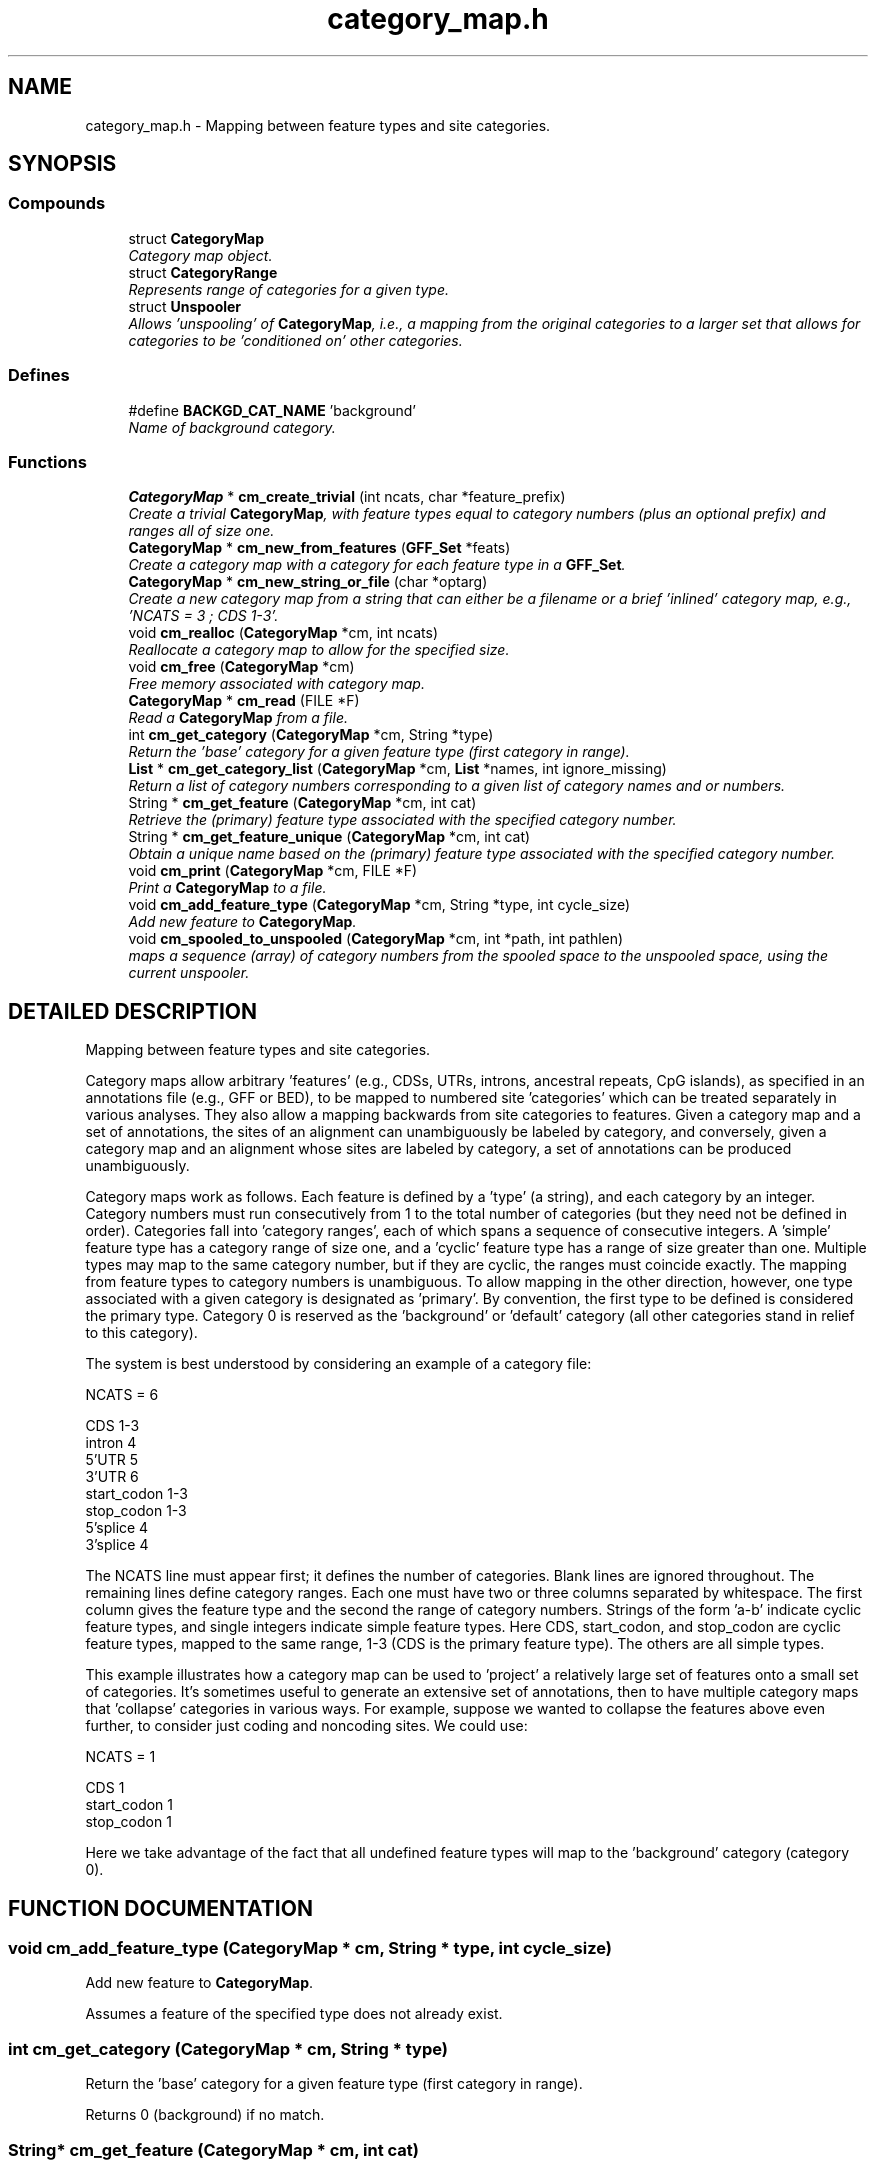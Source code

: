 .TH "category_map.h" 3 "15 Jun 2004" "PHAST" \" -*- nroff -*-
.ad l
.nh
.SH NAME
category_map.h \- Mapping between feature types and site categories. 
.SH SYNOPSIS
.br
.PP
.SS "Compounds"

.in +1c
.ti -1c
.RI "struct \fBCategoryMap\fP"
.br
.RI "\fICategory map object.\fP"
.ti -1c
.RI "struct \fBCategoryRange\fP"
.br
.RI "\fIRepresents range of categories for a given type.\fP"
.ti -1c
.RI "struct \fBUnspooler\fP"
.br
.RI "\fIAllows 'unspooling' of \fBCategoryMap\fP, i.e., a mapping from the original categories to a larger set that allows for categories to be 'conditioned on' other categories.\fP"
.in -1c
.SS "Defines"

.in +1c
.ti -1c
.RI "#define \fBBACKGD_CAT_NAME\fP   'background'"
.br
.RI "\fIName of background category.\fP"
.in -1c
.SS "Functions"

.in +1c
.ti -1c
.RI "\fBCategoryMap\fP * \fBcm_create_trivial\fP (int ncats, char *feature_prefix)"
.br
.RI "\fICreate a trivial \fBCategoryMap\fP, with feature types equal to category numbers (plus an optional prefix) and ranges all of size one.\fP"
.ti -1c
.RI "\fBCategoryMap\fP * \fBcm_new_from_features\fP (\fBGFF_Set\fP *feats)"
.br
.RI "\fICreate a category map with a category for each feature type in a \fBGFF_Set\fP.\fP"
.ti -1c
.RI "\fBCategoryMap\fP * \fBcm_new_string_or_file\fP (char *optarg)"
.br
.RI "\fICreate a new category map from a string that can either be a filename or a brief 'inlined' category map, e.g., 'NCATS = 3 ; CDS 1-3'.\fP"
.ti -1c
.RI "void \fBcm_realloc\fP (\fBCategoryMap\fP *cm, int ncats)"
.br
.RI "\fIReallocate a category map to allow for the specified size.\fP"
.ti -1c
.RI "void \fBcm_free\fP (\fBCategoryMap\fP *cm)"
.br
.RI "\fIFree memory associated with category map.\fP"
.ti -1c
.RI "\fBCategoryMap\fP * \fBcm_read\fP (FILE *F)"
.br
.RI "\fIRead a \fBCategoryMap\fP from a file.\fP"
.ti -1c
.RI "int \fBcm_get_category\fP (\fBCategoryMap\fP *cm, String *type)"
.br
.RI "\fIReturn the 'base' category for a given feature type (first category in range).\fP"
.ti -1c
.RI "\fBList\fP * \fBcm_get_category_list\fP (\fBCategoryMap\fP *cm, \fBList\fP *names, int ignore_missing)"
.br
.RI "\fIReturn a list of category numbers corresponding to a given list of category names and or numbers.\fP"
.ti -1c
.RI "String * \fBcm_get_feature\fP (\fBCategoryMap\fP *cm, int cat)"
.br
.RI "\fIRetrieve the (primary) feature type associated with the specified category number.\fP"
.ti -1c
.RI "String * \fBcm_get_feature_unique\fP (\fBCategoryMap\fP *cm, int cat)"
.br
.RI "\fIObtain a unique name based on the (primary) feature type associated with the specified category number.\fP"
.ti -1c
.RI "void \fBcm_print\fP (\fBCategoryMap\fP *cm, FILE *F)"
.br
.RI "\fIPrint a \fBCategoryMap\fP to a file.\fP"
.ti -1c
.RI "void \fBcm_add_feature_type\fP (\fBCategoryMap\fP *cm, String *type, int cycle_size)"
.br
.RI "\fIAdd new feature to \fBCategoryMap\fP.\fP"
.ti -1c
.RI "void \fBcm_spooled_to_unspooled\fP (\fBCategoryMap\fP *cm, int *path, int pathlen)"
.br
.RI "\fImaps a sequence (array) of category numbers from the spooled space to the unspooled space, using the current unspooler.\fP"
.in -1c
.SH "DETAILED DESCRIPTION"
.PP 
Mapping between feature types and site categories.
.PP
.PP
Category maps allow arbitrary 'features' (e.g., CDSs, UTRs, introns, ancestral repeats, CpG islands), as specified in an annotations file (e.g., GFF or BED), to be mapped to numbered site 'categories' which can be treated separately in various analyses. They also allow a mapping backwards from site categories to features. Given a category map and a set of annotations, the sites of an alignment can unambiguously be labeled by category, and conversely, given a category map and an alignment whose sites are labeled by category, a set of annotations can be produced unambiguously.
.PP
Category maps work as follows. Each feature is defined by a 'type' (a string), and each category by an integer. Category numbers must run consecutively from 1 to the total number of categories (but they need not be defined in order). Categories fall into 'category ranges', each of which spans a sequence of consecutive integers. A 'simple' feature type has a category range of size one, and a 'cyclic' feature type has a range of size greater than one. Multiple types may map to the same category number, but if they are cyclic, the ranges must coincide exactly. The mapping from feature types to category numbers is unambiguous. To allow mapping in the other direction, however, one type associated with a given category is designated as 'primary'. By convention, the first type to be defined is considered the primary type. Category 0 is reserved as the 'background' or 'default' category (all other categories stand in relief to this category).
.PP
The system is best understood by considering an example of a category file:
.PP
.nf

   NCATS = 6

   CDS         1-3
   intron      4
   5'UTR       5
   3'UTR       6
   start_codon 1-3
   stop_codon  1-3
   5'splice    4 
   3'splice    4
   
.fi
.PP
The NCATS line must appear first; it defines the number of categories. Blank lines are ignored throughout. The remaining lines define category ranges. Each one must have two or three columns separated by whitespace. The first column gives the feature type and the second the range of category numbers. Strings of the form 'a-b' indicate cyclic feature types, and single integers indicate simple feature types. Here CDS, start_codon, and stop_codon are cyclic feature types, mapped to the same range, 1-3 (CDS is the primary feature type). The others are all simple types.
.PP
This example illustrates how a category map can be used to 'project' a relatively large set of features onto a small set of categories. It's sometimes useful to generate an extensive set of annotations, then to have multiple category maps that 'collapse' categories in various ways. For example, suppose we wanted to collapse the features above even further, to consider just coding and noncoding sites. We could use:
.PP
.nf

   NCATS = 1

   CDS         1
   start_codon 1
   stop_codon  1
   
.fi
.PP
Here we take advantage of the fact that all undefined feature types will map to the 'background' category (category 0).
.PP
.SH "FUNCTION DOCUMENTATION"
.PP 
.SS "void cm_add_feature_type (\fBCategoryMap\fP * cm, String * type, int cycle_size)"
.PP
Add new feature to \fBCategoryMap\fP.
.PP
Assumes a feature of the specified type does not already exist. 
.SS "int cm_get_category (\fBCategoryMap\fP * cm, String * type)"
.PP
Return the 'base' category for a given feature type (first category in range).
.PP
Returns 0 (background) if no match. 
.SS "String* cm_get_feature (\fBCategoryMap\fP * cm, int cat)"
.PP
Retrieve the (primary) feature type associated with the specified category number.
.PP
Note: return value is passed by reference -- do not alter. 
.SS "String* cm_get_feature_unique (\fBCategoryMap\fP * cm, int cat)"
.PP
Obtain a unique name based on the (primary) feature type associated with the specified category number.
.PP
Returns a pointer to a newly allocated String. 
.SS "\fBCategoryMap\fP* cm_new_from_features (\fBGFF_Set\fP * feats)"
.PP
Create a category map with a category for each feature type in a \fBGFF_Set\fP.
.PP
Category numbers are assigned in order of appearance of types 
.SS "\fBCategoryMap\fP* cm_new_string_or_file (char * optarg)"
.PP
Create a new category map from a string that can either be a filename or a brief 'inlined' category map, e.g., 'NCATS = 3 ; CDS 1-3'.
.PP
Useful for command-line arguments. 
.SS "void cm_spooled_to_unspooled (\fBCategoryMap\fP * cm, int * path, int pathlen)"
.PP
maps a sequence (array) of category numbers from the spooled space to the unspooled space, using the current unspooler.
.PP
Original sequence is overwritten 
.SH "AUTHOR"
.PP 
Generated automatically by Doxygen for PHAST from the source code.
